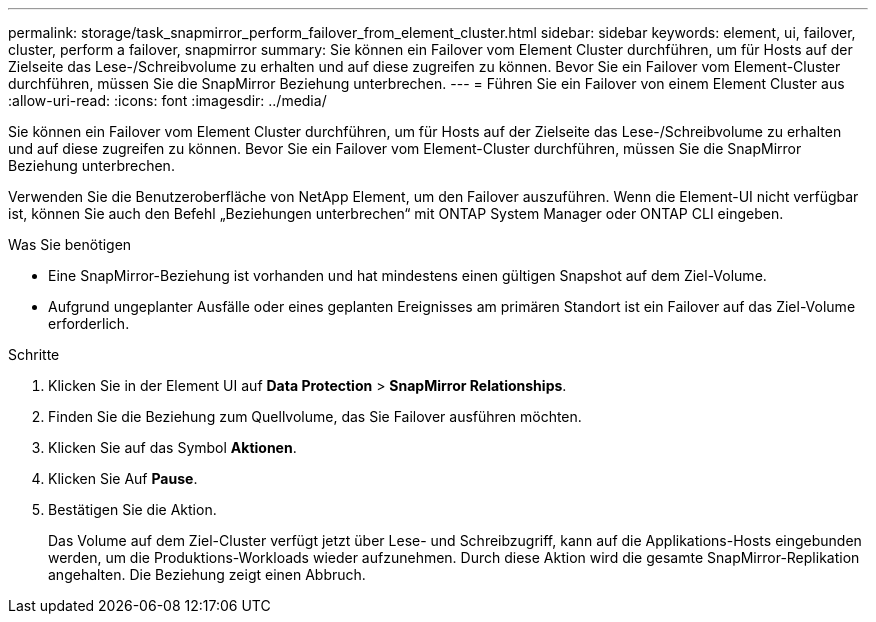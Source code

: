 ---
permalink: storage/task_snapmirror_perform_failover_from_element_cluster.html 
sidebar: sidebar 
keywords: element, ui, failover, cluster, perform a failover, snapmirror 
summary: Sie können ein Failover vom Element Cluster durchführen, um für Hosts auf der Zielseite das Lese-/Schreibvolume zu erhalten und auf diese zugreifen zu können. Bevor Sie ein Failover vom Element-Cluster durchführen, müssen Sie die SnapMirror Beziehung unterbrechen. 
---
= Führen Sie ein Failover von einem Element Cluster aus
:allow-uri-read: 
:icons: font
:imagesdir: ../media/


[role="lead"]
Sie können ein Failover vom Element Cluster durchführen, um für Hosts auf der Zielseite das Lese-/Schreibvolume zu erhalten und auf diese zugreifen zu können. Bevor Sie ein Failover vom Element-Cluster durchführen, müssen Sie die SnapMirror Beziehung unterbrechen.

Verwenden Sie die Benutzeroberfläche von NetApp Element, um den Failover auszuführen. Wenn die Element-UI nicht verfügbar ist, können Sie auch den Befehl „Beziehungen unterbrechen“ mit ONTAP System Manager oder ONTAP CLI eingeben.

.Was Sie benötigen
* Eine SnapMirror-Beziehung ist vorhanden und hat mindestens einen gültigen Snapshot auf dem Ziel-Volume.
* Aufgrund ungeplanter Ausfälle oder eines geplanten Ereignisses am primären Standort ist ein Failover auf das Ziel-Volume erforderlich.


.Schritte
. Klicken Sie in der Element UI auf *Data Protection* > *SnapMirror Relationships*.
. Finden Sie die Beziehung zum Quellvolume, das Sie Failover ausführen möchten.
. Klicken Sie auf das Symbol *Aktionen*.
. Klicken Sie Auf *Pause*.
. Bestätigen Sie die Aktion.
+
Das Volume auf dem Ziel-Cluster verfügt jetzt über Lese- und Schreibzugriff, kann auf die Applikations-Hosts eingebunden werden, um die Produktions-Workloads wieder aufzunehmen. Durch diese Aktion wird die gesamte SnapMirror-Replikation angehalten. Die Beziehung zeigt einen Abbruch.



